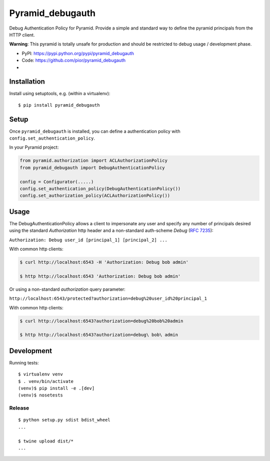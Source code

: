=================
Pyramid_debugauth
=================

Debug Authentication Policy for Pyramid. Provide a simple and standard way to
define the pyramid principals from the HTTP client.

**Warning**: This pyramid is totally unsafe for production and should be
restricted to debug usage / development phase.

* PyPI: https://pypi.python.org/pypi/pyramid_debugauth
* Code: https://github.com/pior/pyramid_debugauth
* |travis-ci|

.. |travis-ci| image::
   https://travis-ci.org/pior/pyramid_debugauth.svg?branch=master
   :target: https://travis-ci.org/pior/pyramid_debugauth
   :alt: Tests on Travis-CI



Installation
============

Install using setuptools, e.g. (within a virtualenv)::

  $ pip install pyramid_debugauth


Setup
=====

Once ``pyramid_debugauth`` is installed, you can define a authentication policy
with ``config.set_authentication_policy``.

In your Pyramid project:

.. code-block:: python

   from pyramid.authorization import ACLAuthorizationPolicy
   from pyramid_debugauth import DebugAuthenticationPolicy

   config = Configurator(.....)
   config.set_authentication_policy(DebugAuthenticationPolicy())
   config.set_authorization_policy(ACLAuthorizationPolicy())


Usage
=====

The DebugAuthenticationPolicy allows a client to impersonate any user and
specify any number of principals desired using the standard *Authorization*
http header and a non-standard auth-scheme *Debug* (:rfc:`7235`):

``Authorization: Debug user_id [principal_1] [principal_2] ...``

With common http clients:

.. code-block:: bash

   $ curl http://localhost:6543 -H 'Authorization: Debug bob admin'

   $ http http://localhost:6543 'Authorization: Debug bob admin'


Or using a non-standard *authorization* query parameter:

``http://localhost:6543/protected?authorization=debug%20user_id%20principal_1``

With common http clients:

.. code-block:: bash

   $ curl http://localhost:6543?authorization=debug%20bob%20admin

   $ http http://localhost:6543?authorization=debug\ bob\ admin


Development
===========

Running tests::

   $ virtualenv venv
   $ . venv/bin/activate
   (venv)$ pip install -e .[dev]
   (venv)$ nosetests

Release
-------

::

   $ python setup.py sdist bdist_wheel
   ...

   $ twine upload dist/*
   ...
